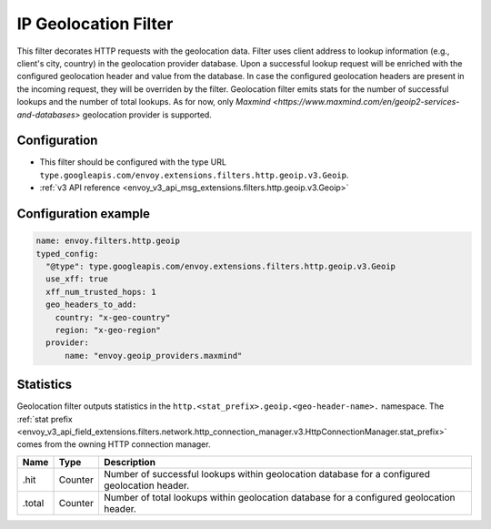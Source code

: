.. _config_http_filters_geoip:

IP Geolocation Filter
=========================
This filter decorates HTTP requests with the geolocation data.
Filter uses client address to lookup information (e.g., client's city, country) in the geolocation provider database.
Upon a successful lookup request will be enriched with the configured geolocation header and value from the database.
In case the configured geolocation headers are present in the incoming request, they will be overriden by the filter.
Geolocation filter emits stats for the number of successful lookups and the number of total lookups.
As for now, only `Maxmind <https://www.maxmind.com/en/geoip2-services-and-databases>` geolocation provider is supported.

Configuration
-------------
* This filter should be configured with the type URL ``type.googleapis.com/envoy.extensions.filters.http.geoip.v3.Geoip``.
* :ref:`v3 API reference <envoy_v3_api_msg_extensions.filters.http.geoip.v3.Geoip>`


Configuration example
---------------------

.. code-block:: yaml

  name: envoy.filters.http.geoip
  typed_config:
    "@type": type.googleapis.com/envoy.extensions.filters.http.geoip.v3.Geoip
    use_xff: true
    xff_num_trusted_hops: 1
    geo_headers_to_add:
      country: "x-geo-country"
      region: "x-geo-region"
    provider:
        name: "envoy.geoip_providers.maxmind"

Statistics
----------
Geolocation filter outputs statistics in the
``http.<stat_prefix>.geoip.<geo-header-name>.`` namespace. The :ref:`stat prefix
<envoy_v3_api_field_extensions.filters.network.http_connection_manager.v3.HttpConnectionManager.stat_prefix>`
comes from the owning HTTP connection manager.

.. csv-table::
  :header: Name, Type, Description
  :widths: auto

  .hit, Counter, Number of successful lookups within geolocation database for a configured geolocation header.
  .total, Counter, Number of total lookups within geolocation database for a configured geolocation header.

